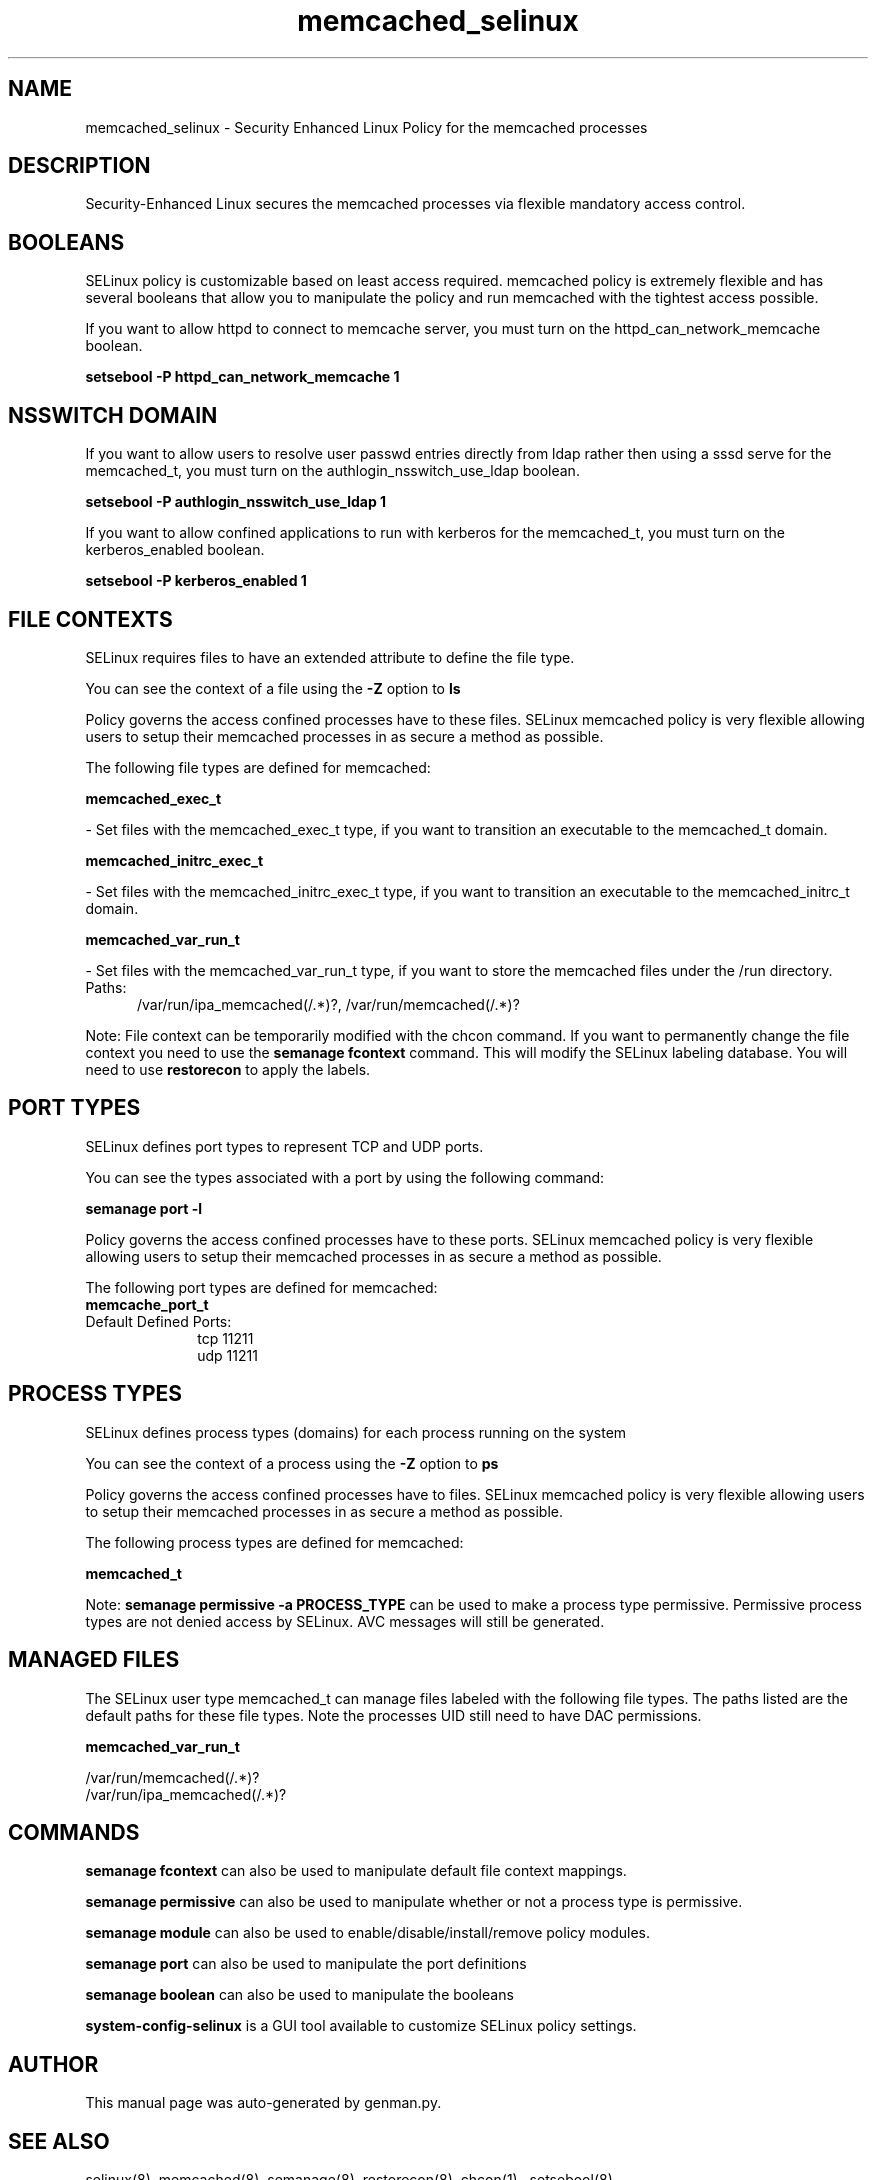 .TH  "memcached_selinux"  "8"  "memcached" "dwalsh@redhat.com" "memcached SELinux Policy documentation"
.SH "NAME"
memcached_selinux \- Security Enhanced Linux Policy for the memcached processes
.SH "DESCRIPTION"

Security-Enhanced Linux secures the memcached processes via flexible mandatory access
control.  

.SH BOOLEANS
SELinux policy is customizable based on least access required.  memcached policy is extremely flexible and has several booleans that allow you to manipulate the policy and run memcached with the tightest access possible.


.PP
If you want to allow httpd to connect to memcache server, you must turn on the httpd_can_network_memcache boolean.

.EX
.B setsebool -P httpd_can_network_memcache 1
.EE

.SH NSSWITCH DOMAIN

.PP
If you want to allow users to resolve user passwd entries directly from ldap rather then using a sssd serve for the memcached_t, you must turn on the authlogin_nsswitch_use_ldap boolean.

.EX
.B setsebool -P authlogin_nsswitch_use_ldap 1
.EE

.PP
If you want to allow confined applications to run with kerberos for the memcached_t, you must turn on the kerberos_enabled boolean.

.EX
.B setsebool -P kerberos_enabled 1
.EE

.SH FILE CONTEXTS
SELinux requires files to have an extended attribute to define the file type. 
.PP
You can see the context of a file using the \fB\-Z\fP option to \fBls\bP
.PP
Policy governs the access confined processes have to these files. 
SELinux memcached policy is very flexible allowing users to setup their memcached processes in as secure a method as possible.
.PP 
The following file types are defined for memcached:


.EX
.PP
.B memcached_exec_t 
.EE

- Set files with the memcached_exec_t type, if you want to transition an executable to the memcached_t domain.


.EX
.PP
.B memcached_initrc_exec_t 
.EE

- Set files with the memcached_initrc_exec_t type, if you want to transition an executable to the memcached_initrc_t domain.


.EX
.PP
.B memcached_var_run_t 
.EE

- Set files with the memcached_var_run_t type, if you want to store the memcached files under the /run directory.

.br
.TP 5
Paths: 
/var/run/ipa_memcached(/.*)?, /var/run/memcached(/.*)?

.PP
Note: File context can be temporarily modified with the chcon command.  If you want to permanently change the file context you need to use the 
.B semanage fcontext 
command.  This will modify the SELinux labeling database.  You will need to use
.B restorecon
to apply the labels.

.SH PORT TYPES
SELinux defines port types to represent TCP and UDP ports. 
.PP
You can see the types associated with a port by using the following command: 

.B semanage port -l

.PP
Policy governs the access confined processes have to these ports. 
SELinux memcached policy is very flexible allowing users to setup their memcached processes in as secure a method as possible.
.PP 
The following port types are defined for memcached:

.EX
.TP 5
.B memcache_port_t 
.TP 10
.EE


Default Defined Ports:
tcp 11211
.EE
udp 11211
.EE
.SH PROCESS TYPES
SELinux defines process types (domains) for each process running on the system
.PP
You can see the context of a process using the \fB\-Z\fP option to \fBps\bP
.PP
Policy governs the access confined processes have to files. 
SELinux memcached policy is very flexible allowing users to setup their memcached processes in as secure a method as possible.
.PP 
The following process types are defined for memcached:

.EX
.B memcached_t 
.EE
.PP
Note: 
.B semanage permissive -a PROCESS_TYPE 
can be used to make a process type permissive. Permissive process types are not denied access by SELinux. AVC messages will still be generated.

.SH "MANAGED FILES"

The SELinux user type memcached_t can manage files labeled with the following file types.  The paths listed are the default paths for these file types.  Note the processes UID still need to have DAC permissions.

.br
.B memcached_var_run_t

	/var/run/memcached(/.*)?
.br
	/var/run/ipa_memcached(/.*)?
.br

.SH "COMMANDS"
.B semanage fcontext
can also be used to manipulate default file context mappings.
.PP
.B semanage permissive
can also be used to manipulate whether or not a process type is permissive.
.PP
.B semanage module
can also be used to enable/disable/install/remove policy modules.

.B semanage port
can also be used to manipulate the port definitions

.B semanage boolean
can also be used to manipulate the booleans

.PP
.B system-config-selinux 
is a GUI tool available to customize SELinux policy settings.

.SH AUTHOR	
This manual page was auto-generated by genman.py.

.SH "SEE ALSO"
selinux(8), memcached(8), semanage(8), restorecon(8), chcon(1)
, setsebool(8)